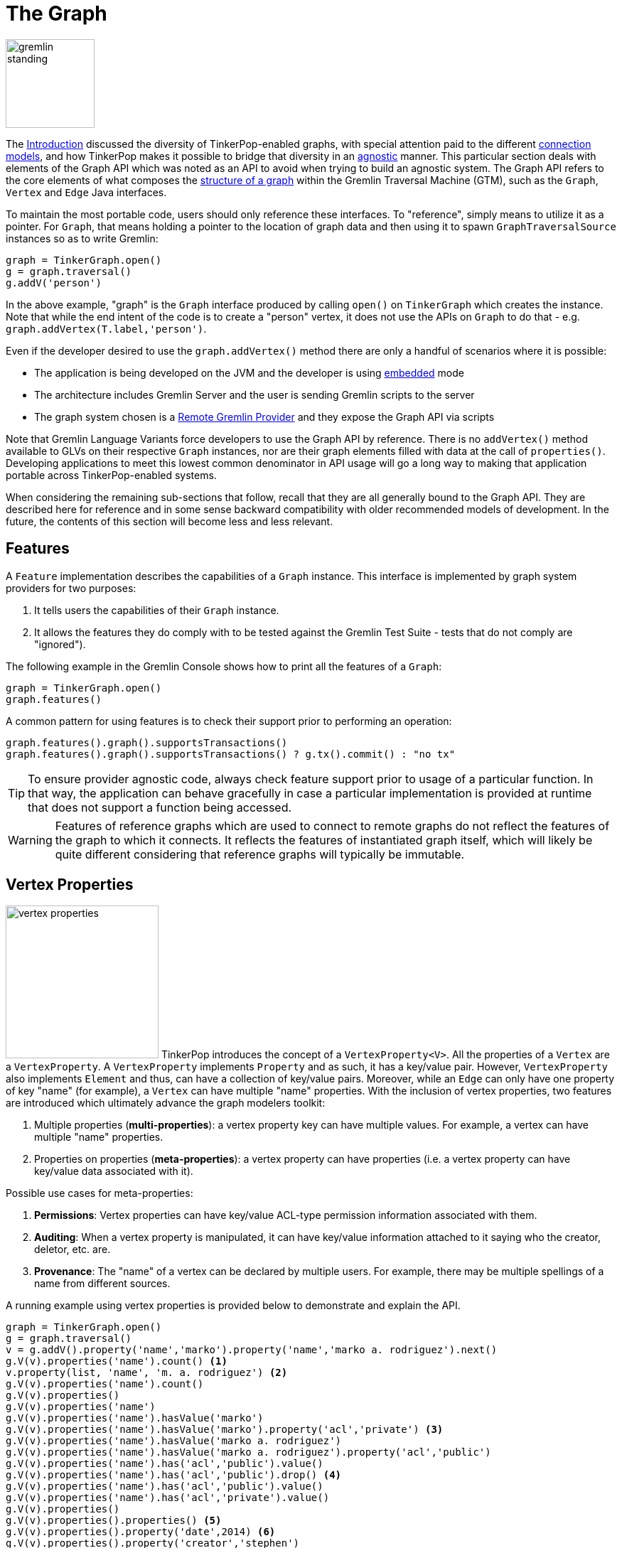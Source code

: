 ////
Licensed to the Apache Software Foundation (ASF) under one or more
contributor license agreements.  See the NOTICE file distributed with
this work for additional information regarding copyright ownership.
The ASF licenses this file to You under the Apache License, Version 2.0
(the "License"); you may not use this file except in compliance with
the License.  You may obtain a copy of the License at

  http://www.apache.org/licenses/LICENSE-2.0

Unless required by applicable law or agreed to in writing, software
distributed under the License is distributed on an "AS IS" BASIS,
WITHOUT WARRANTIES OR CONDITIONS OF ANY KIND, either express or implied.
See the License for the specific language governing permissions and
limitations under the License.
////
[[graph]]
= The Graph

image::gremlin-standing.png[width=125]

The <<intro,Introduction>> discussed the diversity of TinkerPop-enabled graphs, with special attention paid to the
different <<connecting-gremlin,connection models>>, and how TinkerPop makes it possible to bridge that diversity in
an <<staying-agnostic,agnostic>> manner. This particular section deals with elements of the Graph API which was noted
as an API to avoid when trying to build an agnostic system. The Graph API refers to the core elements of what composes
the <<graph-computing,structure of a graph>> within the Gremlin Traversal Machine (GTM), such as the `Graph`, `Vertex`
and `Edge` Java interfaces.

To maintain the most portable code, users should only reference these interfaces. To "reference", simply means to
utilize it as a pointer. For `Graph`, that means holding a pointer to the location of graph data and then using it to
spawn `GraphTraversalSource` instances so as to write Gremlin:

[gremlin-groovy]
----
graph = TinkerGraph.open()
g = graph.traversal()
g.addV('person')
----

In the above example, "graph" is the `Graph` interface produced by calling `open()` on `TinkerGraph` which creates the
instance. Note that while the end intent of the code is to create a "person" vertex, it does not use the APIs on
`Graph` to do that - e.g. `graph.addVertex(T.label,'person')`.

Even if the developer desired to use the `graph.addVertex()` method there are only a handful of scenarios where it is
possible:

* The application is being developed on the JVM and the developer is using <<connecting-embedded, embedded>> mode
* The architecture includes Gremlin Server and the user is sending Gremlin scripts to the server
* The graph system chosen is a <<connecting-rgp, Remote Gremlin Provider>> and they expose the Graph API via scripts

Note that Gremlin Language Variants force developers to use the Graph API by reference. There is no `addVertex()`
method available to GLVs on their respective `Graph` instances, nor are their graph elements filled with data at the
call of `properties()`. Developing applications to meet this lowest common denominator in API usage will go a long
way to making that application portable across TinkerPop-enabled systems.

When considering the remaining sub-sections that follow, recall that they are all generally bound to the Graph API.
They are described here for reference and in some sense backward compatibility with older recommended models of
development. In the future, the contents of this section will become less and less relevant.

== Features

A `Feature` implementation describes the capabilities of a `Graph` instance. This interface is implemented by graph
system providers for two purposes:

. It tells users the capabilities of their `Graph` instance.
. It allows the features they do comply with to be tested against the Gremlin Test Suite - tests that do not comply are "ignored").

The following example in the Gremlin Console shows how to print all the features of a `Graph`:

[gremlin-groovy]
----
graph = TinkerGraph.open()
graph.features()
----

A common pattern for using features is to check their support prior to performing an operation:

[gremlin-groovy]
----
graph.features().graph().supportsTransactions()
graph.features().graph().supportsTransactions() ? g.tx().commit() : "no tx"
----

TIP: To ensure provider agnostic code, always check feature support prior to usage of a particular function.  In that
way, the application can behave gracefully in case a particular implementation is provided at runtime that does not
support a function being accessed.

WARNING: Features of reference graphs which are used to connect to remote graphs do not reflect the features of the
graph to which it connects. It reflects the features of instantiated graph itself, which will likely be quite
different considering that reference graphs will typically be immutable.

[[vertex-properties]]
== Vertex Properties

image:vertex-properties.png[width=215,float=left] TinkerPop introduces the concept of a `VertexProperty<V>`. All the
properties of a `Vertex` are a `VertexProperty`. A `VertexProperty` implements `Property` and as such, it has a
key/value pair. However, `VertexProperty` also implements `Element` and thus, can have a collection of key/value
pairs. Moreover, while an `Edge` can only have one property of key "name" (for example), a `Vertex` can have multiple
"name" properties. With the inclusion of vertex properties, two features are introduced which ultimately advance the
graph modelers toolkit:

. Multiple properties (*multi-properties*): a vertex property key can have multiple values.  For example, a vertex can
have multiple "name" properties.
. Properties on properties (*meta-properties*): a vertex property can have properties (i.e. a vertex property can
have key/value data associated with it).

Possible use cases for meta-properties:

. *Permissions*: Vertex properties can have key/value ACL-type permission information associated with them.
. *Auditing*: When a vertex property is manipulated, it can have key/value information attached to it saying who the
creator, deletor, etc. are.
. *Provenance*: The "name" of a vertex can be declared by multiple users.  For example, there may be multiple spellings
of a name from different sources.

A running example using vertex properties is provided below to demonstrate and explain the API.

[gremlin-groovy]
----
graph = TinkerGraph.open()
g = graph.traversal()
v = g.addV().property('name','marko').property('name','marko a. rodriguez').next()
g.V(v).properties('name').count() <1>
v.property(list, 'name', 'm. a. rodriguez') <2>
g.V(v).properties('name').count()
g.V(v).properties()
g.V(v).properties('name')
g.V(v).properties('name').hasValue('marko')
g.V(v).properties('name').hasValue('marko').property('acl','private') <3>
g.V(v).properties('name').hasValue('marko a. rodriguez')
g.V(v).properties('name').hasValue('marko a. rodriguez').property('acl','public')
g.V(v).properties('name').has('acl','public').value()
g.V(v).properties('name').has('acl','public').drop() <4>
g.V(v).properties('name').has('acl','public').value()
g.V(v).properties('name').has('acl','private').value()
g.V(v).properties()
g.V(v).properties().properties() <5>
g.V(v).properties().property('date',2014) <6>
g.V(v).properties().property('creator','stephen')
g.V(v).properties().properties()
g.V(v).properties('name').valueMap()
g.V(v).property('name','okram') <7>
g.V(v).properties('name')
g.V(v).values('name') <8>
----

<1> A vertex can have zero or more properties with the same key associated with it.
<2> If a property is added with a cardinality of `Cardinality.list`, an additional property with the provided key will be added.
<3> A vertex property can have standard key/value properties attached to it.
<4> Vertex property removal is identical to property removal.
<5> Gets the meta-properties of each vertex property.
<6> A vertex property can have any number of key/value properties attached to it.
<7> `property(...)` will remove all existing key'd properties before adding the new single property (see `VertexProperty.Cardinality`).
<8> If only the value of a property is needed, then `values()` can be used.

If the concept of vertex properties is difficult to grasp, then it may be best to think of vertex properties in terms
of "literal vertices." A vertex can have an edge to a "literal vertex" that has a single value key/value -- e.g.
"value=okram." The edge that points to that literal vertex has an edge-label of "name." The properties on the edge
represent the literal vertex's properties. The "literal vertex" can not have any other edges to it (only one from the
associated vertex).

[[the-crew-toy-graph]]
TIP: A toy graph demonstrating all of the new TinkerPop graph structure features is available at
`TinkerFactory.createTheCrew()` and `data/tinkerpop-crew*`. This graph demonstrates multi-properties and meta-properties.

.TinkerPop Crew
image::the-crew-graph.png[width=685]

[gremlin-groovy,theCrew]
----
g.V().as('a').
      properties('location').as('b').
      hasNot('endTime').as('c').
      select('a','b','c').by('name').by(value).by('startTime') // determine the current location of each person
g.V().has('name','gremlin').inE('uses').
      order().by('skill',asc).as('a').
      outV().as('b').
      select('a','b').by('skill').by('name') // rank the users of gremlin by their skill level
----

== Graph Variables

`Graph.Variables` are key/value pairs associated with the graph itself -- in essence, a `Map<String,Object>`. These
variables are intended to store metadata about the graph. Example use cases include:

 * *Schema information*: What do the namespace prefixes resolve to and when was the schema last modified?
 * *Global permissions*: What are the access rights for particular groups?
 * *System user information*: Who are the admins of the system?

An example of graph variables in use is presented below:

[gremlin-groovy]
----
graph = TinkerGraph.open()
graph.variables()
graph.variables().set('systemAdmins',['stephen','peter','pavel'])
graph.variables().set('systemUsers',['matthias','marko','josh'])
graph.variables().keys()
graph.variables().get('systemUsers')
graph.variables().get('systemUsers').get()
graph.variables().remove('systemAdmins')
graph.variables().keys()
----

IMPORTANT: Graph variables are not intended to be subject to heavy, concurrent mutation nor to be used in complex
computations. The intention is to have a location to store data about the graph for administrative purposes.

WARNING: Attempting to set graph variables in a reference graph will not promote them to the remote graph. Typically,
a reference graph has immutable features and will not support this features.

[[transactions]]
== Graph Transactions

image:gremlin-coins.png[width=100,float=right] A link:http://en.wikipedia.org/wiki/Database_transaction[database transaction]
represents a unit of work to execute against the database. Transactions in TinkerPop can be considered in several
contexts: transactions for <<connecting-embedded,embedded graphs>> via the Graph API,
transactions for <<connecting-gremlin-server,Gremlin Server>> and transactions within
<<connecting-rgp,Remote Gremlin Providers>>. For those following recommended patterns, the concepts presented in the
embedded section should generally be of little interest and are present mainly for reference. Utilizing those
transactional features will greatly reduce the portability of an application's Gremlin code.

[[tx-embedded]]
=== Embedded

When on the JVM using an <<connecting-embedded,embedded graph>>, there is considerable flexibility for working with
transactions. With the Graph API, transactions are controlled by an implementation of the `Transaction` interface and
that object can be obtained from the `Graph` interface using the `tx()` method.  It is important to note that the
`Transaction` object does not represent a "transaction" itself.  It merely exposes the methods for working with
transactions (e.g. committing, rolling back, etc).

Most `Graph` implementations that `supportsTransactions` will implement an "automatic" `ThreadLocal` transaction,
which means that when a read or write occurs after the `Graph` is instantiated, a transaction is automatically
started within that thread.  There is no need to manually call a method to "create" or "start" a transaction.  Simply
modify the graph as required and call `graph.tx().commit()` to apply changes or `graph.tx().rollback()` to undo them.
When the next read or write action occurs against the graph, a new transaction will be started within that current
thread of execution.

When using transactions in this fashion, especially in web application (e.g. HTTP server), it is important to ensure
that transactions do not leak from one request to the next.  In other words, unless a client is somehow bound via
session to process every request on the same server thread, every request must be committed or rolled back at the end
of the request.  By ensuring that the request encapsulates a transaction, it ensures that a future request processed
on a server thread is starting in a fresh transactional state and will not have access to the remains of one from an
earlier request. A good strategy is to rollback a transaction at the start of a request, so that if it so happens that
a transactional leak does occur between requests somehow, a fresh transaction is assured by the fresh request.

TIP: The `tx()` method is on the `Graph` interface, but it is also available on the `TraversalSource` spawned from a
`Graph`.  Calls to `TraversalSource.tx()` are proxied through to the underlying `Graph` as a convenience.

WARNING: TinkerPop provides for basic transaction control, however, like many aspects of TinkerPop, it is up to the
graph system provider to choose the specific aspects of how their implementation will work and how it fits into the
TinkerPop stack. Be sure to understand the transaction semantics of the specific graph implementation that is being
utilized as it may present differing functionality than described here.

==== Configuring

Determining when a transaction starts is dependent upon the behavior assigned to the `Transaction`.  It is up to the
`Graph` implementation to determine the default behavior and unless the implementation doesn't allow it, the behavior
itself can be altered via these `Transaction` methods:

[source,java]
----
public Transaction onReadWrite(Consumer<Transaction> consumer);

public Transaction onClose(Consumer<Transaction> consumer);
----

Providing a `Consumer` function to `onReadWrite` allows definition of how a transaction starts when a read or a write
occurs. `Transaction.READ_WRITE_BEHAVIOR` contains pre-defined `Consumer` functions to supply to the `onReadWrite`
method.  It has two options:

* `AUTO` - automatic transactions where the transaction is started implicitly to the read or write operation
* `MANUAL` - manual transactions where it is up to the user to explicitly open a transaction, throwing an exception
if the transaction is not open

Providing a `Consumer` function to `onClose` allows configuration of how a transaction is handled when
`Transaction.close()` is called.  `Transaction.CLOSE_BEHAVIOR` has several pre-defined options that can be supplied to
this method:

* `COMMIT` - automatically commit an open transaction
* `ROLLBACK` - automatically rollback an open transaction
* `MANUAL` - throw an exception if a transaction is open, forcing the user to explicitly close the transaction

IMPORTANT: As transactions are `ThreadLocal` in nature, so are the transaction configurations for `onReadWrite` and
`onClose`.

Once there is an understanding for how transactions are configured, most of the rest of the `Transaction` interface
is self-explanatory. Note that <<neo4j-gremlin,Neo4j-Gremlin>> is used for the examples to follow as TinkerGraph does
not support transactions.

[source,groovy]
----
gremlin> graph = Neo4jGraph.open('/tmp/neo4j')
==>neo4jgraph[EmbeddedGraphDatabase [/tmp/neo4j]]
gremlin> g = graph.traversal()
==>graphtraversalsource[neo4jgraph[community single [/tmp/neo4j]], standard]
gremlin> graph.features()
==>FEATURES
> GraphFeatures
>-- Transactions: true  <1>
>-- Computer: false
>-- Persistence: true
...
gremlin> g.tx().onReadWrite(Transaction.READ_WRITE_BEHAVIOR.AUTO) <2>
==>org.apache.tinkerpop.gremlin.neo4j.structure.Neo4jGraph$Neo4jTransaction@1c067c0d
gremlin> g.addV("person").("name","stephen")  <3>
==>v[0]
gremlin> g.tx().commit() <4>
==>null
gremlin> g.tx().onReadWrite(Transaction.READ_WRITE_BEHAVIOR.MANUAL) <5>
==>org.apache.tinkerpop.gremlin.neo4j.structure.Neo4jGraph$Neo4jTransaction@1c067c0d
gremlin> g.tx().isOpen()
==>false
gremlin> g.addV("person").("name","marko") <6>
Open a transaction before attempting to read/write the transaction
gremlin> g.tx().open() <7>
==>null
gremlin> g.addV("person").("name","marko") <8>
==>v[1]
gremlin> g.tx().commit()
==>null
----

<1> Check `features` to ensure that the graph supports transactions.
<2> By default, `Neo4jGraph` is configured with "automatic" transactions, so it is set here for demonstration purposes only.
<3> When the vertex is added, the transaction is automatically started.  From this point, more mutations can be staged
or other read operations executed in the context of that open transaction.
<4> Calling `commit` finalizes the transaction.
<5> Change transaction behavior to require manual control.
<6> Adding a vertex now results in failure because the transaction was not explicitly opened.
<7> Explicitly open a transaction.
<8> Adding a vertex now succeeds as the transaction was manually opened.

NOTE: It may be important to consult the documentation of the `Graph` implementation you are using when it comes to the
specifics of how transactions will behave.  TinkerPop allows some latitude in this area and implementations may not have
the exact same behaviors and link:https://en.wikipedia.org/wiki/ACID[ACID] guarantees.

==== Threaded Transactions

Most `Graph` implementations that support transactions do so in a `ThreadLocal` manner, where the current transaction
is bound to the current thread of execution. Consider the following example to demonstrate:

[source,java]
----
GraphTraversalSource g = graph.traversal();
g.addV("person").("name","stephen").iterate();

Thread t1 = new Thread(() -> {
    g.addV("person").("name","josh").iterate();
});

Thread t2 = new Thread(() -> {
    g.addV("person").("name","marko").iterate();
});

t1.start()
t2.start()

t1.join()
t2.join()

g.tx().commit();
----

The above code shows three vertices added to `graph` in three different threads: the current thread, `t1` and
`t2`.  One might expect that by the time this body of code finished executing, that there would be three vertices
persisted to the `Graph`.  However, given the `ThreadLocal` nature of transactions, there really were three separate
transactions created in that body of code (i.e. one for each thread of execution) and the only one committed was the
first call to `addV()` in the primary thread of execution.  The other two calls to that method within `t1` and `t2`
were never committed and thus orphaned.

A `Graph` that `supportsThreadedTransactions` is one that allows for a `Graph` to operate outside of that constraint,
thus allowing multiple threads to operate within the same transaction.  Therefore, if there was a need to have three
different threads operating within the same transaction, the above code could be re-written as follows:

[source,java]
----
Graph threaded = graph.tx().createThreadedTx();
GraphTraversalSource g = graph.traversal();
g.addV("person").("name","stephen").iterate();

Thread t1 = new Thread(() -> {
    threaded.addV("person").("name","josh").iterate();
});

Thread t2 = new Thread(() -> {
    threaded.addV("person").("name","marko").iterate();
});

t1.start()
t2.start()

t1.join()
t2.join()

g.tx().commit();
----

In the above case, the call to `graph.tx().createThreadedTx()` creates a new `Graph` instance that is unbound from the
`ThreadLocal` transaction, thus allowing each thread to operate on it in the same context.  In this case, there would
be three separate vertices persisted to the `Graph`.

[[tx-gremlin-server]]
=== Gremlin Server

The available capability for transactions with <<gremlin-server,Gremlin Server>> is dependent upon the method of
interaction that is used. The preferred method for <<connecting-gremlin-server,interacting with Gremlin Server>>
is via websockets and bytecode based requests. In this mode of operations each Gremlin traversal that is executed will
be treated as a single transaction. Traversals that fail will have their transaction rolled back and successful
iteration of a traversal will conclude with a transactional commit. How the graph hosted in Gremlin Server reacts to
those commands is dependent on the graph chosen and it is therefore important to understand the transactional semantics
of that graph when developing an application.

Gremlin Server also has the option to accept Gremlin-based scripts. The scripting approach provides access to the
Graph API and thus also the transactional model described in the <<tx-embedded,embedded>> section. Therefore a single
script can have the ability to execute multiple transactions per request with complete control provided to the
developer to commit or rollback transactions as needed.

There are two methods for sending scripts to Gremlin Server: sessionless and session-based. With sessionless requests
there will always be an attempt to close the transaction at the end of the request with a commit if there are no errors
or a rollback if there is a failure. It is therefore unnecessary to close transactions manually within scripts
themselves. By default, session-based requests do not have this quality. The transaction will be held open on the
server until the user closes it manually. There is an option to have automatic transaction management for sessions.
More information on this topic can be found in the <<considering-transactions,Considering Transactions>> Section and
the <<sessions,Considering Sessions>> Section.

While those sections provide some additional details, the short advice is to avoid scripts when possible and prefer
bytecode based requests.

[[tx-rgp]]
=== Remote Gremlin Providers

At this time, transactional patterns for Remote Gremlin Providers are largely in line with Gremlin Server. Most
offer bytecode or script based sessionless requests, which have automatic transaction management, such that a
successful traversal will commit on success and a failing traversal will rollback. As most of these RGPs do not
expose a `Graph` instances, access to lower level transactional functions even in a sessionless fashion are not
typically allowed. The nature of what a "transaction" means will be dependent on the RGP as is the case with any
TinkerPop-enabled graph system, so it is important to consult that systems documentation for more details.

== Namespace Conventions

End users, <<implementations,graph system providers>>, <<graphcomputer,`GraphComputer`>> algorithm designers,
<<gremlin-plugins,GremlinPlugin>> creators, etc. all leverage properties on elements to store information. There are
a few conventions that should be respected when naming property keys to ensure that conflicts between these
stakeholders do not conflict.

* End users are granted the _flat namespace_ (e.g. `name`, `age`, `location`) to key their properties and label their elements.
* Graph system providers are granted the _hidden namespace_ (e.g. `~metadata`) to key their properties and labels.
Data keyed as such is only accessible via the graph system implementation and no other stakeholders are granted read
nor write access to data prefixed with "~" (see `Graph.Hidden`). Test coverage and exceptions exist to ensure that
graph systems respect this hard boundary.
* <<vertexprogram,`VertexProgram`>> and <<mapreduce,`MapReduce`>> developers should leverage _qualified namespaces_
particular to their domain (e.g. `mydomain.myvertexprogram.computedata`).
* `GremlinPlugin` creators should prefix their plugin name with their domain (e.g. `mydomain.myplugin`).

IMPORTANT: TinkerPop uses `tinkerpop.` and `gremlin.` as the prefixes for provided strategies, vertex programs, map
reduce implementations, and plugins.

The only truly protected namespace is the _hidden namespace_ provided to graph systems. From there, it's up to
engineers to respect the namespacing conventions presented.
